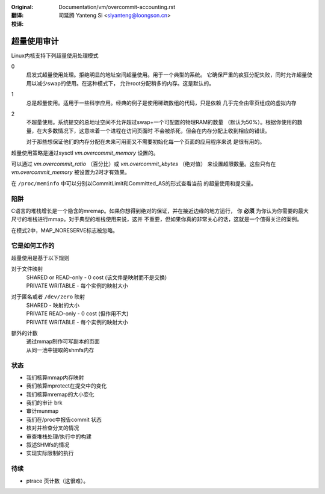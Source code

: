 :Original: Documentation/vm/overcommit-accounting.rst

:翻译:

 司延腾 Yanteng Si <siyanteng@loongson.cn>

:校译:



==============
超量使用审计
==============

Linux内核支持下列超量使用处理模式

0
	启发式超量使用处理。拒绝明显的地址空间超量使用。用于一个典型的系统。
	它确保严重的疯狂分配失败，同时允许超量使用以减少swap的使用。在这种模式下，
	允许root分配稍多的内存。这是默认的。
1
	总是超量使用。适用于一些科学应用。经典的例子是使用稀疏数组的代码，只是依赖
	几乎完全由零页组成的虚拟内存

2
	不超量使用。系统提交的总地址空间不允许超过swap+一个可配置的物理RAM的数量
	（默认为50%）。根据你使用的数量，在大多数情况下，这意味着一个进程在访问页面时
	不会被杀死，但会在内存分配上收到相应的错误。

	对于那些想保证他们的内存分配在未来可用而又不需要初始化每一个页面的应用程序来说
	是很有用的。

超量使用策略是通过sysctl  `vm.overcommit_memory` 设置的。

可以通过 `vm.overcommit_ratio` （百分比）或 `vm.overcommit_kbytes` （绝对值）
来设置超限数量。这些只有在 `vm.overcommit_memory` 被设置为2时才有效果。

在 ``/proc/meminfo`` 中可以分别以CommitLimit和Committed_AS的形式查看当前
的超量使用和提交量。

陷阱
====

C语言的堆栈增长是一个隐含的mremap。如果你想得到绝对的保证，并在接近边缘的地方运行，
你 **必须** 为你认为你需要的最大尺寸的堆栈进行mmap。对于典型的堆栈使用来说，这并
不重要，但如果你真的非常关心的话，这就是一个值得关注的案例。


在模式2中，MAP_NORESERVE标志被忽略。


它是如何工作的
==============

超量使用是基于以下规则

对于文件映射
	| SHARED or READ-only	-	0 cost (该文件是映射而不是交换)
	| PRIVATE WRITABLE	-	每个实例的映射大小

对于匿名或者 ``/dev/zero`` 映射
	| SHARED			-	映射的大小
	| PRIVATE READ-only	-	0 cost (但作用不大)
	| PRIVATE WRITABLE	-	每个实例的映射大小

额外的计数
	| 通过mmap制作可写副本的页面
	| 从同一池中提取的shmfs内存

状态
====

*	我们核算mmap内存映射
*	我们核算mprotect在提交中的变化
*	我们核算mremap的大小变化
*	我们的审计 brk
*	审计munmap
*	我们在/proc中报告commit 状态
*	核对并检查分叉的情况
*	审查堆栈处理/执行中的构建
*	叙述SHMfs的情况
*	实现实际限制的执行

待续
====
*	ptrace 页计数（这很难）。
